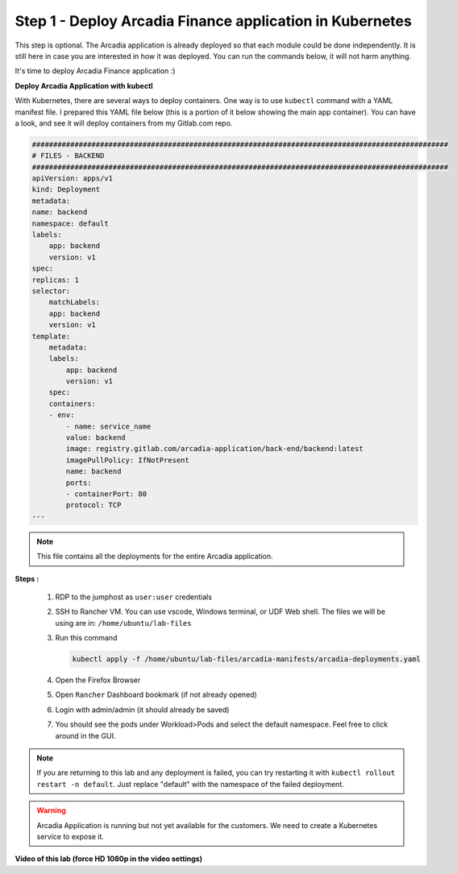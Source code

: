 Step 1 - Deploy Arcadia Finance application in Kubernetes
#########################################################

This step is optional. The Arcadia application is already deployed so that each module could be done independently. It is still here in case you are interested in how it was deployed. You can run the commands below, it will not harm anything.

It's time to deploy Arcadia Finance application :)

**Deploy Arcadia Application with kubectl**

With Kubernetes, there are several ways to deploy containers. One way is to use ``kubectl`` command with a YAML manifest file.
I prepared this YAML file below (this is a portion of it below showing the main app container). You can have a look, and see it will deploy containers from my Gitlab.com repo.

.. code-block:: YAML

        ##################################################################################################
        # FILES - BACKEND
        ##################################################################################################
        apiVersion: apps/v1
        kind: Deployment
        metadata:
        name: backend
        namespace: default
        labels:
            app: backend
            version: v1
        spec:
        replicas: 1
        selector:
            matchLabels:
            app: backend
            version: v1
        template:
            metadata:
            labels:
                app: backend
                version: v1
            spec:
            containers:
            - env:
                - name: service_name
                value: backend
                image: registry.gitlab.com/arcadia-application/back-end/backend:latest
                imagePullPolicy: IfNotPresent
                name: backend
                ports:
                - containerPort: 80
                protocol: TCP
        ---

.. note:: This file contains all the deployments for the entire Arcadia application.

**Steps :**

    #. RDP to the jumphost as ``user:user`` credentials
    #. SSH to Rancher VM. You can use vscode, Windows terminal, or UDF Web shell. The files we will be using are in: ``/home/ubuntu/lab-files``
    #. Run this command

       .. code-block:: bash

         kubectl apply -f /home/ubuntu/lab-files/arcadia-manifests/arcadia-deployments.yaml

    #. Open the Firefox Browser
    #. Open ``Rancher`` Dashboard bookmark (if not already opened)
    #. Login with admin/admin (it should already be saved)
    #. You should see the pods under Workload>Pods and select the default namespace. Feel free to click around in the GUI. 

.. note:: If you are returning to this lab and any deployment is failed, you can try restarting it with ``kubectl rollout restart -n default``. Just replace "default" with the namespace of the failed deployment.

.. image:: ../pictures/arcadia-deployments.png
   :align: center
   :alt: Arcadia Deployments

.. warning:: Arcadia Application is running but not yet available for the customers. We need to create a Kubernetes service to expose it.

**Video of this lab (force HD 1080p in the video settings)**

.. raw:: html

    <div style="text-align: center; margin-bottom: 2em;">
    <iframe width="1120" height="630" src="https://www.youtube.com/embed/Qb5YyQrc7mk" frameborder="0" allow="accelerometer; autoplay; encrypted-media; gyroscope; picture-in-picture" allowfullscreen></iframe>
    </div>
